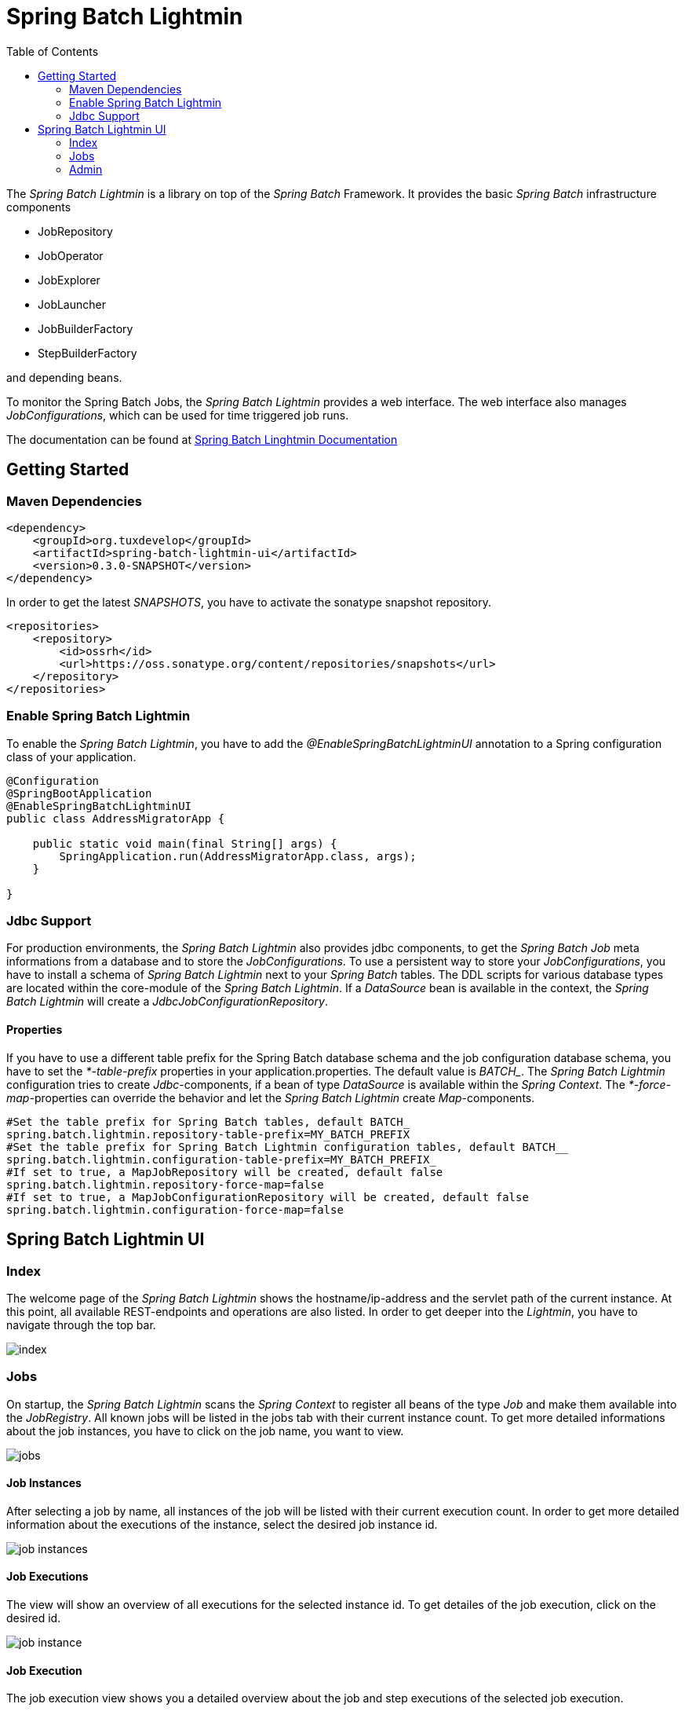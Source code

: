 = Spring Batch Lightmin
:toc:
:asciidoctor-source: ./spring-batch-lightmin-documentation/src/main/asciidoc

The _Spring Batch Lightmin_ is a library on top of the _Spring Batch_ Framework. It provides the basic _Spring
Batch_ infrastructure components

* JobRepository
* JobOperator
* JobExplorer
* JobLauncher
* JobBuilderFactory
* StepBuilderFactory

and depending beans.

To monitor the Spring Batch Jobs, the _Spring Batch Lightmin_ provides a web interface. The web interface also
manages _JobConfigurations_, which can be used for time triggered job runs.

The documentation can be found at http://htmlpreview.github.io/?https://github.com/tuxdevelop/spring-batch-lightmin/blob/next/spring-batch-lightmin-documentation/src/main/doc/spring_batch_lightmin.html[Spring Batch Linghtmin Documentation]

== Getting Started

=== Maven Dependencies

[source,xml]
----
<dependency>
    <groupId>org.tuxdevelop</groupId>
    <artifactId>spring-batch-lightmin-ui</artifactId>
    <version>0.3.0-SNAPSHOT</version>
</dependency>
----

In order to get the latest _SNAPSHOTS_, you have to activate the sonatype snapshot repository.

[source,xml]
----
<repositories>
    <repository>
        <id>ossrh</id>
        <url>https://oss.sonatype.org/content/repositories/snapshots</url>
    </repository>
</repositories>
----

=== Enable Spring Batch Lightmin

To enable the _Spring Batch Lightmin_, you have to add the _@EnableSpringBatchLightminUI_ annotation to a
Spring configuration class of your application.

[source,java]
----
@Configuration
@SpringBootApplication
@EnableSpringBatchLightminUI
public class AddressMigratorApp {

    public static void main(final String[] args) {
        SpringApplication.run(AddressMigratorApp.class, args);
    }

}
----

=== Jdbc Support
For production environments, the _Spring Batch Lightmin_ also provides jdbc components, to get the _Spring Batch Job_
 meta informations from a database and to store the _JobConfigurations_. To use a persistent way to store your
 _JobConfigurations_, you have to install a schema of _Spring Batch Lightmin_ next to your _Spring Batch_ tables.
 The DDL scripts for various database types are located within the core-module of the _Spring Batch Lightmin_.
 If a _DataSource_ bean is available in the context, the _Spring Batch Lightmin_ will create a
 _JdbcJobConfigurationRepository_.

==== Properties

If you have to use a different table prefix for the Spring Batch database schema and the job configuration database
schema, you have to set the _*-table-prefix_ properties in your application.properties. The default value is _BATCH__.
The _Spring Batch Lightmin_ configuration tries to create _Jdbc_-components, if a bean of type _DataSource_ is
available within the _Spring Context_. The _*-force-map_-properties can override the behavior and let the _Spring
Batch Lightmin_ create _Map_-components.

[source,properties]
----
#Set the table prefix for Spring Batch tables, default BATCH_
spring.batch.lightmin.repository-table-prefix=MY_BATCH_PREFIX
#Set the table prefix for Spring Batch Lightmin configuration tables, default BATCH__
spring.batch.lightmin.configuration-table-prefix=MY_BATCH_PREFIX_
#If set to true, a MapJobRepository will be created, default false
spring.batch.lightmin.repository-force-map=false
#If set to true, a MapJobConfigurationRepository will be created, default false
spring.batch.lightmin.configuration-force-map=false
----

== Spring Batch Lightmin UI

=== Index

The welcome page of the _Spring Batch Lightmin_ shows the hostname/ip-address and the servlet path of the current
instance. At this point, all available REST-endpoints and operations are also listed. In order to get deeper into the
_Lightmin_, you have to navigate through the top bar.

image::index.png[]

=== Jobs

On startup, the _Spring Batch Lightmin_ scans the _Spring Context_ to register all beans of the type _Job_ and make
them available into the _JobRegistry_. All known jobs will be listed in the jobs tab with their current instance count.
To get more detailed informations about the job instances, you have to click on the job name, you want to view.

image::jobs.png[]

==== Job Instances

After selecting a job by name, all instances of the job will be listed with their current execution count. In order
to get more detailed information about the executions of the instance, select the desired job instance id.

image::job_instances.png[]

==== Job Executions

The view will show an overview of all executions for the selected instance id. To get detailes of the job execution,
click on the desired id.

image::job_instance.png[]

==== Job Execution

The job execution view shows you a detailed overview about the job and step executions of the selected job execution.

image::job_execution.png[]

=== Admin

==== Job Configurations

The job configurations view gives an overview about all stored job configurations. At this point, you can add and delete
 new job configurations, start and stop the scheduler of the job configurations and edit existing configurations.

image::job_configurations.png[]

===== Add Job Configuration

image::job_configuration_add.png[]

====== Job Name

Registered _Spring Batch Jobs_.

====== Job Scheduler Type

* CRON
* PERIOD

====== CRON Expression

CRON expression, if the _Job Scheduler Type_ is _CRON_

====== Fixed Delay

Restart delay, if the _Job Scheduler Type_ is _PERIOD_

====== Initial Delay

Initial delay of the first job launch, if the _Job Scheduler Type_ is _PERIOD_

====== Task Executor Type

* SYNCHRONOUS
* ASYNCHRONOUS

====== Scheduler Status

* INITIALIZED
* RUNNING
* STOPPED

====== Job Parameters

Configurable parameters, which will be passed to the _JobLauncher_ on each start.

The format of the parameters has to

----
name(type)=value, name2(type)=value2
----

Possible types are

* String
* Long
* Double
* Date

====== Job Incrementer Type

Additional job parameter, to give each job instance uniqueness.

* NONE
* DATE

===== Edit Job Configuration

image::job_configuration_edit.png[]

====== Job Configuration Id

Technical identifier of the configuration.

====== Job Name

Registered _Spring Batch Jobs_.

====== Job Scheduler Type

* CRON
* PERIOD

====== CRON Expression

CRON expression, if the _Job Scheduler Type_ is _CRON_

====== Fixed Delay

Restart delay, if the _Job Scheduler Type_ is _PERIOD_

====== Initial Delay

Initial delay of the first job launch, if the _Job Scheduler Type_ is _PERIOD_

====== Task Executor Type

* SYNCHRONOUS
* ASYNCHRONOUS

====== Scheduler Status

* INITIALIZED
* RUNNING
* STOPPED

====== Job Parameters

Configurable parameters, which will be passed to the _JobLauncher_ on each start.

The format of the parameters has to

----
name(type)=value, name2(type)=value2
----

Possible types are

* String
* Long
* Double
* Date

====== Job Incrementer Type

Additional job parameter, to give each job instance uniqueness.

* NONE
* DATE

==== Job Launcher

image::job_launcher.png[]

===== Job Name

Name of the _Spring Batch Job_

===== Job Launcher Configuration

image::job_launcher_configure.png[]

====== Job Parameters

Configurable parameters, which will be passed to the _JobLauncher_ on start. If an execution of the selected has
already beeb launched, the _JobParameters_ of the last run will be shown.

The format of the parameters has to

----
name(type)=value, name2(type)=value2
----

Possible types are

* String
* Long
* Double
* Date

====== Job Incrementer

Additional job parameter, to give each job instance uniqueness.

* NONE
* DATE